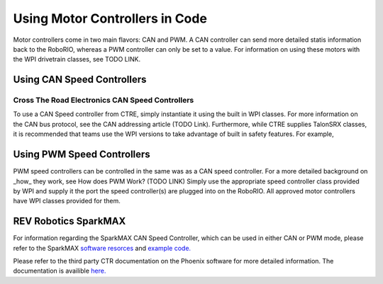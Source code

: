 Using Motor Controllers in Code
================================

Motor controllers come in two main flavors: CAN and PWM. A
CAN controller can send more detailed statis information
back to the RoboRIO, whereas a PWM controller can only be
set to a value. For information on using these motors with
the WPI drivetrain classes, see TODO LINK.

Using CAN Speed Controllers
---------------------------

Cross The Road Electronics CAN Speed Controllers
^^^^^^^^^^^^^^^^^^^^^^^^^^^^^^^^^^^^^^^^^^^^^^^^

To use a CAN Speed controller from CTRE, simply instantiate
it using the built in WPI classes. For more information on
the CAN bus protocol, see the CAN addressing article (TODO Link).
Furthermore, while CTRE supplies TalonSRX classes, it is recommended
that teams use the WPI versions to take advantage of built
in safety features.
For example,


.. tabs::

   .. code-tab:: java

      WPI_TalonSRX talon = new WPI_TalonSRX(
         // the CAN device number of the talon
         1
      );

      WPI_VictorSPX victor = new WPI_VictorSPX(
         // the CAN device number of the talon
         1
      );

      talon.set(
         // reverse Half Speed
         -0.5
      );


      victor.set(
         // 100% Speed
         1
      );

   .. code-tab:: c++

      // idk c++

Using PWM Speed Controllers
---------------------------

PWM speed controllers can be controlled in the same was as a CAN speed controller.
For a more detailed background on _how_ they work, see How does PWM Work? (TODO LINK)
Simply use the appropriate speed controller class provided by WPI
and supply it the port the speed controller(s) are plugged into on the RoboRIO.
All approved motor controllers have WPI classes provided for them.

.. tabs::

   .. code-tab:: java

      Spark spark = new Spark(
         // The RIO PWM port this is connected to
         0
      );

      spark.set(
         // the output of the motor, between -1 and 1
         -0.75
      );

      VictorSP victor = new VictorSP(
         // The RIO PWM port this is connected to
         0
      );

      victor.set(
         // the output of the motor, between -1 and 1
         0.6
      );

   .. code-tab:: c++

      // idk c++

REV Robotics SparkMAX
---------------------

For information regarding the SparkMAX CAN Speed Controller, which can be
used in either CAN or PWM mode, please refer to the SparkMAX `software resorces <http://www.revrobotics.com/sparkmax-software/>`_
and `example code. <https://github.com/REVrobotics/SPARK-MAX-Examples>`_  



Please refer to the third party CTR documentation on the
Phoenix software for more detailed information. The documentation
is availible `here. <https://phoenix-documentation.readthedocs.io/en/latest/>`_ 